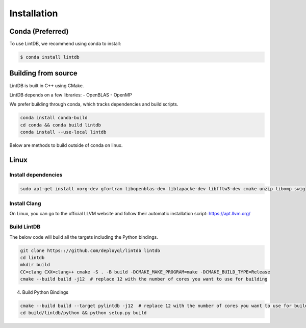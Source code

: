Installation
=============

Conda (Preferred)
-----------------

To use LintDB, we recommend using conda to install:

.. code-block:: console

   $ conda install lintdb


Building from source
--------------------

LintDB is built in C++ using CMake. 

LintDB depends on a few libraries:
- OpenBLAS  
- OpenMP  

We prefer building through conda, which tracks dependencies and build scripts.

.. code-block:: console

   conda install conda-build
   cd conda && conda build lintdb
   conda install --use-local lintdb


Below are methods to build outside of conda on linux.

Linux
-------
Install dependencies
^^^^^^^^^^^^^^^^^^^^^

.. code-block:: console

   sudo apt-get install xorg-dev gfortran libopenblas-dev liblapacke-dev libfftw3-dev cmake unzip libomp swig


Install Clang
^^^^^^^^^^^^^^

On Linux, you can go to the official LLVM website and follow their automatic installation script:
https://apt.llvm.org/

Build LintDB
^^^^^^^^^^^^

The below code will build all the targets including the Python bindings.

.. code-block:: console

   git clone https:://github.com/deployql/lintdb lintdb
   cd lintdb
   mkdir build
   CC=clang CXX=clang++ cmake -S . -B build -DCMAKE_MAKE_PROGRAM=make -DCMAKE_BUILD_TYPE=Release
   cmake --build build -j12  # replace 12 with the number of cores you want to use for building

4. Build Python Bindings

.. code-block:: console

   cmake --build build --target pylintdb -j12  # replace 12 with the number of cores you want to use for building
   cd build/lintdb/python && python setup.py build

